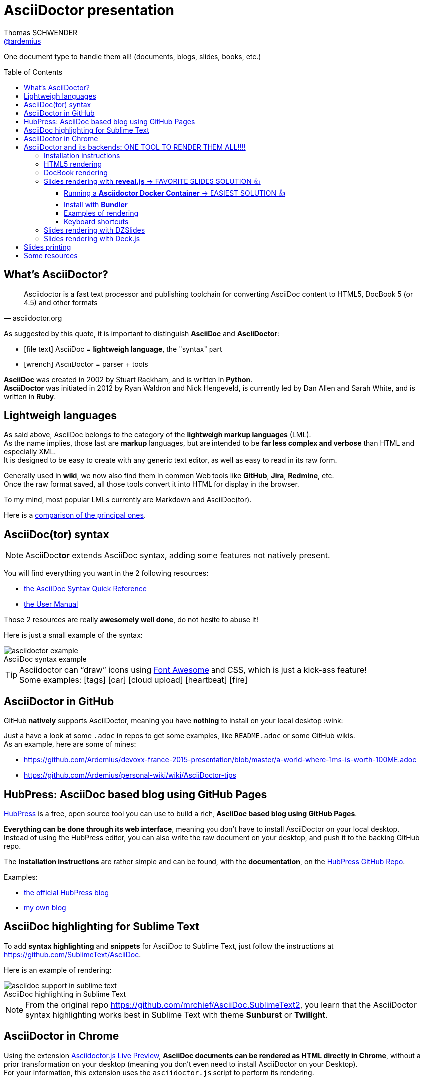 = AsciiDoctor presentation
Thomas SCHWENDER <https://github.com/ardemius[@ardemius]>
// Handling GitHub admonition blocks icons
ifndef::env-github[:icons: font]
ifdef::env-github[]
:status:
:outfilesuffix: .adoc
:caution-caption: :fire:
:important-caption: :exclamation:
:note-caption: :paperclip:
:tip-caption: :bulb:
:warning-caption: :warning:
endif::[]
:imagesdir: images
:source-highlighter: highlightjs
// We must enable experimental attribute to display Keyboard, button, and menu macros
:experimental:
// Next 2 ones are to handle line breaks in some particular elements (list, footnotes, etc.)
:lb: pass:[<br> +]
:sb: pass:[<br>]
// check https://github.com/Ardemius/personal-wiki/wiki/AsciiDoctor-tips for tips on table of content in GitHub
:toc: macro
:toclevels: 4
// To turn off figure caption labels and numbers
//:figure-caption!:
// Same for examples
//:example-caption!:
// To turn off ALL captions
:caption:

One document type to handle them all! (documents, blogs, slides, books, etc.)

toc::[]

== What's AsciiDoctor?

[quote, asciidoctor.org]
____
Asciidoctor is a fast text processor and publishing toolchain for converting AsciiDoc content to HTML5, DocBook 5 (or 4.5) and other formats
____

As suggested by this quote, it is important to distinguish *AsciiDoc* and *AsciiDoctor*:

* icon:file-text[] AsciiDoc = *lightweigh language*, the "syntax" part
* icon:wrench[] AsciiDoctor = parser + tools

*AsciiDoc* was created in 2002 by Stuart Rackham, and is written in *Python*. +
*AsciiDoctor* was initiated in 2012 by Ryan Waldron and Nick Hengeveld, is currently led by Dan Allen and Sarah White, and is written in *Ruby*.

== Lightweigh languages

As said above, AsciiDoc belongs to the category of the *lightweigh markup languages* (LML). +
As the name implies, those last are *markup* languages, but are intended to be *far less complex and verbose* than HTML and especially XML. +
It is designed to be easy to create with any generic text editor, as well as easy to read in its raw form.

Generally used in *wiki*, we now also find them in common Web tools like *GitHub*, *Jira*, *Redmine*, etc. +
Once the raw format saved, all those tools convert it into HTML for display in the browser.

To my mind, most popular LMLs currently are Markdown and AsciiDoc(tor).

Here is a https://en.wikipedia.org/wiki/Lightweight_markup_language[comparison of the principal ones].

== AsciiDoc(tor) syntax

NOTE: AsciiDoc**tor** extends AsciiDoc syntax, adding some features not natively present.

You will find everything you want in the 2 following resources:

* http://asciidoctor.org/docs/asciidoc-syntax-quick-reference/[the AsciiDoc Syntax Quick Reference]
* http://asciidoctor.org/docs/user-manual/[the User Manual]

Those 2 resources are really *awesomely well done*, do not hesite to abuse it!

Here is just a small example of the syntax:

image::asciidoctor_example.png[title="AsciiDoc syntax example"]

[TIP] 
====
Asciidoctor can “draw” icons using http://fortawesome.github.io/Font-Awesome/[Font Awesome] and CSS, which is just a kick-ass feature! +
Some examples: icon:tags[] icon:car[] icon:cloud-upload[] icon:heartbeat[] icon:fire[]
====

== AsciiDoctor in GitHub

GitHub *natively* supports AsciiDoctor, meaning you have *nothing* to install on your local desktop :wink:

Just a have a look at some `.adoc` in repos to get some examples, like `README.adoc` or some GitHub wikis. +
As an example, here are some of mines:

* https://github.com/Ardemius/devoxx-france-2015-presentation/blob/master/a-world-where-1ms-is-worth-100ME.adoc
* https://github.com/Ardemius/personal-wiki/wiki/AsciiDoctor-tips

== HubPress: AsciiDoc based blog using GitHub Pages

http://hubpress.io/[HubPress] is a free, open source tool you can use to build a rich, *AsciiDoc based blog using GitHub Pages*.

*Everything can be done through its web interface*, meaning you don't have to install AsciiDoctor on your local desktop. +
Instead of using the HubPress editor, you can also write the raw document on your desktop, and push it to the backing GitHub repo.

The *installation instructions* are rather simple and can be found, with the *documentation*, on the https://github.com/HubPress/hubpress.io[HubPress GitHub Repo].

Examples:

* http://blog.hubpress.io/[the official HubPress blog]
* https://ardemius.github.io/[my own blog]

== AsciiDoc highlighting for Sublime Text

To add *syntax highlighting* and *snippets* for AsciiDoc to Sublime Text, just follow the instructions at https://github.com/SublimeText/AsciiDoc.

Here is an example of rendering:

image::asciidoc-support-in-sublime-text.PNG[title="AsciiDoc highlighting in Sublime Text"]

[NOTE]
====
From the original repo https://github.com/mrchief/AsciiDoc.SublimeText2, you learn that the AsciiDoctor syntax highlighting works best in Sublime Text with theme *Sunburst* or *Twilight*.
====

== AsciiDoctor in Chrome

Using the extension https://chrome.google.com/webstore/detail/asciidoctorjs-live-previe/iaalpfgpbocpdfblpnhhgllgbdbchmia[Asciidoctor.js Live Preview], *AsciiDoc documents can be rendered as HTML directly in Chrome*, without a prior transformation on your desktop (meaning you don't even need to install AsciiDoctor on your Desktop). +
For your information, this extension uses the `asciidoctor.js` script to perform its rendering.

[IMPORTANT]
====
Be sure to have a look to https://github.com/asciidoctor/asciidoctor-chrome-extension[the extension GitHub repo], and its documentation. +
It warns you about common troubleshooting as the `Allow access to file URLs` option, or the correct way to display a table of content.

image::Asciidoctor.js-live-preview_configuration.PNG[title="Do NOT forget the \"Allow access to file URLs option\""]
====

== AsciiDoctor and its backends: ONE TOOL TO RENDER THEM ALL!!!!

Here comes the big part, the one where the magic happens :triumph:

=== Installation instructions

From this point, you will have to *install AsciiDoctor and its backends* on your local desktop. +
First, to install AsciiDoctor, just follow those instructions at this page: https://docs.asciidoctor.org/asciidoctor/latest/install/#installation-methods

[NOTE]
====
*EASIEST WAY* : Just use the *Docker image*, as explained a bit below 😉

*OLD WAY* : +
I became a big fan of http://jruby.org/[JRuby] as the Ruby implementation to use with Asciidoctor. +
Easy to install, and to switch from a version to another (just by updating environment variables). +
Just do not forget to use a 1.7.x JRuby version (02/11/2016)
====

AsciiDoctor has 4 native backends: `html5`, `xhtml5`, `docbook` and `docbook45`. +
Several others exist (`deck.js`, `DZSlides`), that require a complementary install, check https://github.com/asciidoctor/asciidoctor-backends for more details.

To know how to render a document, check this link http://asciidoctor.org/docs/render-documents/

=== HTML5 rendering

In the directory that contains your .adoc document, just run:

[source,asciidoctor]
----
asciidoctor mysample.adoc
----

=== DocBook rendering

In the directory that contains your .adoc document, just run:

[source,asciidoctor]
----
asciidoctor -b docbook mysample.adoc
----

=== Slides rendering with *reveal.js* -> FAVORITE SLIDES SOLUTION 👍

Again, as a not native backend, it requires a *complementary install*, which is described here:

* https://github.com/asciidoctor/asciidoctor-reveal.js
* https://asciidoctor.org/docs/asciidoctor-revealjs/

==== Running a *Asciidoctor Docker Container* -> EASIEST SOLUTION 👍

Thanks to Docker, you now even don't need to install the Asciidoctor stack anymore, (nearly) everything is available in the Asciidoctor Docker image 😎

Its use is explained here : https://github.com/asciidoctor/docker-asciidoctor +
And it is as simple as `docker run -it -v <your directory>:/documents/ asciidoctor/docker-asciidoctor` to create the Asciidoctor container and run it 😉

As can be seen, the reveal.js backend is installed in the image, and so you can use it by simply running in the container the following command:

	asciidoctor-revealjs </path/to/asciidoctor-document> -D </path/to/output-dir> -o <generated-filename>

.Beware of the compatibility !
[WARNING]
====
Always beware of the *compatibility between the Asciidoctor reveal.js converter version AND the reveal.js version* !

* The version of the Asciidoctor reveal.js converter embedded in the Docker image is given on its repo README file, https://github.com/asciidoctor/docker-asciidoctor.
* The compatibility matrix between converter and reveal.js versions can be found in the converter documention : https://docs.asciidoctor.org/reveal.js-converter/latest/setup/compatibility-matrix/
====

==== Install with *Bundler*

.Use Docker Asciidoctor instead!
TIP: Since a *Docker Asciidoctor* is available, I find it the *best way* to run Asciidoctor

Using *Bundler* proved to be a very convenient and efficient way to install the Asciidoctor / reveal.js stack for a projet.

[WARNING]
====
. Step 4 of the install procedure, _"*Optional*: Copy or clone reveal.js presentation framework..."_, is *NOT* optional. +
You have to retrieve the reveal.js presentation library to view your slides.
. To use a *syntax highlighting*, you *have* to use the document attribute `:source-highlighter: highlightjs`. +
See http://discuss.asciidoctor.org/Highlighting-source-code-for-reveal-js-backend-td2750.html
====

Once done, the render command is the following (using bundler):

[source,asciidoctor]
----
bundle exec asciidoctor-revealjs </path/to/asciidoctor-document>
----

If you want to precise an *output directory* and a *specific filename*, you can use:

[source,asciidoctor]
----
bundle exec asciidoctor-revealjs </path/to/asciidoctor-document> -D </path/to/output-dir> -o <generated-filename>
----

==== Examples of rendering

* http://mojavelinux.github.io/decks/write-in-asciidoc-publish-everywhere/mixit2015/index.html (https://github.com/mojavelinux/write-in-asciidoc-publish-everywhere[source])
* http://ardemius.github.io/asciidoctor-presentation/asciidoctor-revealjs-slides/asciidoctor-revealjs-slides-example.html[My own example slides, based on the reveal.js doc] (https://github.com/Ardemius/asciidoctor-presentation/tree/master/asciidoctor-revealjs-slides[source])

==== Keyboard shortcuts

Several *keyboard shortcuts* are available in the browser while viewing reveal.js slides:

[cols="1,3", options="header"]
|===
|Shortcut |Purpose

|kbd:[Up], kbd:[Down], kbd:[Left], kbd:[Right]
|Navigation

|kbd:[f]
|Full-screen

|kbd:[s]
|Show speaker notes interface (open a separate browser window)

|kbd:[o]
|Toggle overview

|kbd:[b], kbd:[.]
|Turn screen black

|kbd:[Alt+click]
|Zoom in and out
|===

=== Slides rendering with DZSlides

As DZSlides is not a native backend, it requires a *complementary install*, which is described here https://github.com/asciidoctor/asciidoctor-backends/tree/master/slim/dzslides#initial-setup

The 2 main parts of additional backends are:

* the *template directory*: required for the transformation of the .adoc into an HTML document
* the *presentation library*: required for the rendering of the final HTML document

Once done, the render command is the following:

[source,asciidoctor]
----
asciidoctor -T </path/to/asciidoctor-backends> -E slim </path/to/asciidoctor-document>
----

[TIP]
====
To know what http://asciidoctor.org/docs/user-manual/#role[`role`] are available for DZSlides, have a look at: https://github.com/mojavelinux/dzslides/blob/master/themes/style/asciidoctor.css
====

Examples of rendering:

* http://mojavelinux.github.io/decks/asciidoc-with-pleasure/rwx2012/index.html (https://github.com/mojavelinux/decks/tree/master/asciidoc-with-pleasure[source] / https://github.com/mojavelinux/decks/tree/gh-pages/write-in-asciidoc-publish-everywhere/mixit2015[generated HTML slides])
* http://docs.jboss.org/cdi/learn/introduction/slides.html (https://github.com/antoinesd/Introduction-to-CDI[source])

=== Slides rendering with Deck.js

Examples of rendering:

* https://github.com/Ardemius/enhanced-jenkins_slides-asciidoctor-deckjs[my POC of Asciidoctor / Deck.js slides for Devoxx France *Enhanced Jenkins* talk]

== Slides printing

To print the slides, you first need to *convert them in PDF*. +
To realize that easily, you can use the excellent https://github.com/melix/deck2pdf[deck2pdf] from Cédric CHAMPEAU.

Once done, the printing itself can be done using you favorite PDF viewer.

== Some resources

* http://asciidoctor.org/[AsciiDoctor Official site]
* http://www.methods.co.nz/asciidoc/index.html[AsciiDoc Official Site]
* Excellent https://leanpub.com/awesomeasciidoctornotebook/read[Awesome AsciiDoctor Notebook] by https://leanpub.com/u/mrhaki[Hubert A. Klein Ikkink (mrhaki)]
* My own tips! https://github.com/Ardemius/personal-wiki/wiki/AsciiDoctor-tips
